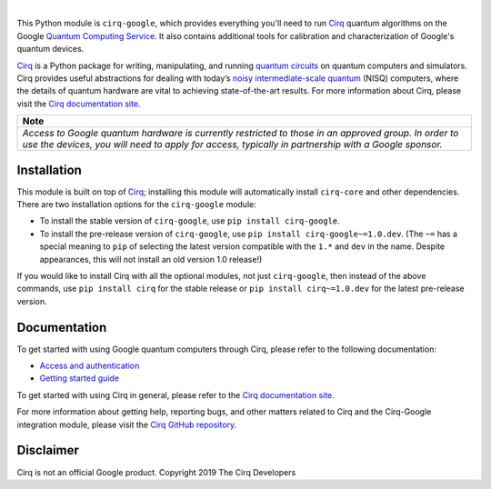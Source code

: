 .. |cirqlogo| image:: https://raw.githubusercontent.com/quantumlib/Cirq/refs/heads/main/docs/images/Cirq_logo_color.svg
   :alt: Cirq logo
   :target: https://github.com/quantumlib/cirq
   :height: 80px

.. |qailogo| image:: https://quantumai.google/static/site-assets/images/marketing/favicon.png
   :alt: Google logo
   :target: https://quantumai.google/
   :height: 80px

.. |cirq| replace:: Cirq
.. _cirq: https://github.com/quantumlib/cirq

.. |cirq-docs| replace:: Cirq documentation site
.. _cirq-docs: https://quantumai.google/cirq

.. |cirq-github| replace:: Cirq GitHub repository
.. _cirq-github: https://github.com/quantumlib/Cirq

.. |cirq-google| replace:: ``cirq-google``
.. |cirq-core| replace:: ``cirq-core``

.. class:: centered
.. Note: the space between the following items uses no-break spaces.

|cirqlogo|                  |qailogo|

This Python module is |cirq-google|, which provides everything you'll need to
run |cirq|_ quantum algorithms on the Google `Quantum Computing Service
<https://quantumai.google/cirq/google/concepts>`__. It also contains
additional tools for calibration and characterization of Google's quantum
devices.

|cirq|_ is a Python package for writing, manipulating, and running `quantum
circuits <https://en.wikipedia.org/wiki/Quantum_circuit>`__ on quantum
computers and simulators. Cirq provides useful abstractions for dealing with
today’s `noisy intermediate-scale quantum <https://arxiv.org/abs/1801.00862>`__
(NISQ) computers, where the details of quantum hardware are vital to achieving
state-of-the-art results. For more information about Cirq, please visit the
|cirq-docs|_.


+----------------------------------------------------------------------+
| Note                                                                 |
+======================================================================+
|*Access to Google quantum hardware is currently restricted to those in|
|an approved group. In order to use the devices, you will need to apply|
|for access, typically in partnership with a Google sponsor.*          |
|                                                                      |
+----------------------------------------------------------------------+


Installation
------------

This module is built on top of |cirq|_; installing this module will
automatically install |cirq-core| and other dependencies. There are two
installation options for the |cirq-google| module:

* To install the stable version of |cirq-google|, use ``pip install cirq-google``.

* To install the pre-release version of |cirq-google|, use ``pip install
  cirq-google~=1.0.dev``. (The ``~=`` has a special meaning to ``pip`` of
  selecting the latest version compatible with the ``1.*`` and ``dev`` in the
  name. Despite appearances, this will not install an old version 1.0 release!)

If you would like to install Cirq with all the optional modules, not just
|cirq-google|, then instead of the above commands, use ``pip install cirq`` for
the stable release or ``pip install cirq~=1.0.dev`` for the latest pre-release
version.


Documentation
-------------

To get started with using Google quantum computers through Cirq, please refer to
the following documentation:

* `Access and authentication <https://quantumai.google/cirq/google/access>`__

* `Getting started guide
  <https://quantumai.google/cirq/tutorials/google/start>`__

To get started with using Cirq in general, please refer to the |cirq-docs|_.

For more information about getting help, reporting bugs, and other matters
related to Cirq and the Cirq-Google integration module, please visit the
|cirq-github|_.


Disclaimer
----------

Cirq is not an official Google product. Copyright 2019 The Cirq Developers
